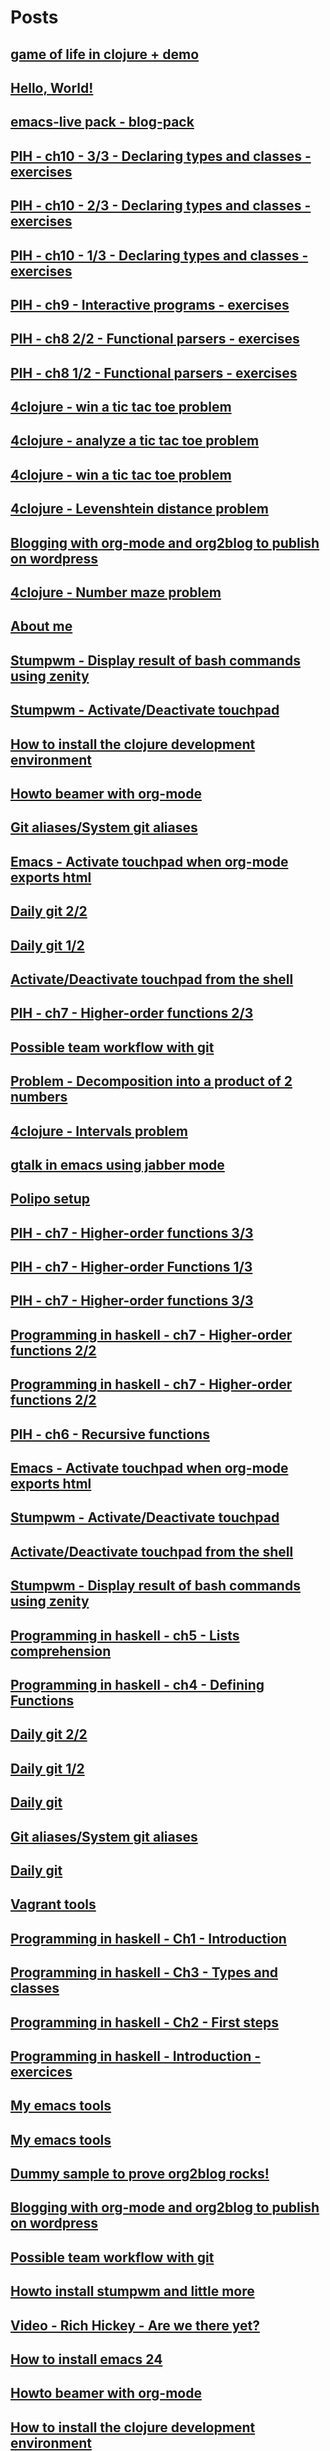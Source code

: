* Posts
** [[file:/home/tony/org/clojure/clj-of-life.org][game of life in clojure + demo]]
:PROPERTIES:
:POSTID: 1088
:POST_DATE: 20130501T15:12:00+0000
:Published: Yes
:END:
** [[file:/home/tony/org/test/test.org][Hello, World!]]
:PROPERTIES:
:POSTID: 1082
:POST_DATE: 20130501T12:44:00+0000
:Published: No
:END:
** [[file:/home/tony/org/articles/blog-pack.org][emacs-live pack - blog-pack]]
:PROPERTIES:
:POSTID: 1069
:POST_DATE: 20130428T22:46:00+0000
:Published: Yes
:END:
** [[file:/home/tony/org/haskell/programming-in-haskell/chapter10-3of3.org][PIH - ch10 - 3/3 - Declaring types and classes - exercises]]
:PROPERTIES:
:POSTID: 1068
:POST_DATE: 20130428T19:11:12+0000
:Published: No
:END:
** [[file:/home/tony/org/haskell/programming-in-haskell/chapter10-2of3.org][PIH - ch10 - 2/3 - Declaring types and classes - exercises]]
:PROPERTIES:
:POSTID: 1064
:POST_DATE: 20130501T10:49:00+0000
:Published: Yes
:END:
** [[file:/home/tony/org/haskell/programming-in-haskell/chapter10-1of3.org][PIH - ch10 - 1/3 - Declaring types and classes - exercises]]
:PROPERTIES:
:POSTID: 1050
:POST_DATE: 20130427T13:55:00+0000
:Published: Yes
:END:
** [[file:/home/tony/org/haskell/programming-in-haskell/chapter9.org][PIH - ch9 - Interactive programs - exercises]]
:PROPERTIES:
:POSTID: 1039
:POST_DATE: 20130425T19:56:00+0000
:Published: Yes
:END:
** [[file:/home/tony/org/haskell/programming-in-haskell/chapter8-2of2.org][PIH - ch8 2/2 - Functional parsers - exercises]]
:PROPERTIES:
:POSTID: 1015
:POST_DATE: 20130414T15:23:00+0000
:Published: Yes
:END:
** [[file:/home/tony/org/haskell/programming-in-haskell/chapter8-1of2.org][PIH - ch8 1/2 - Functional parsers - exercises]]
:PROPERTIES:
:POSTID: 997
:POST_DATE: 20130413T17:14:00+0000
:Published: Yes
:END:
** [[file:/home/tony/org/clojure/4clojure-119-win-a-tic-tac-toe.org][4clojure - win a tic tac toe problem]]
:PROPERTIES:
:POSTID: 983
:POST_DATE: 20130131T07:32:00+0000
:Published: Yes
:END:
** [[file:/home/tony/org/clojure/4clojure-73-analyze-a-tic-tac-toe-board.org][4clojure - analyze a tic tac toe problem]]
:PROPERTIES:
:POSTID: 984
:POST_DATE: 20130129T23:32:00+0000
:Published: Yes
:END:
** [[file:/home/tony/org/clojure/4clojure-73-win-a-tic-tac-toe.org][4clojure - win a tic tac toe problem]]
:PROPERTIES:
:POSTID: 983
:POST_DATE: 20130129T23:13:05+0000
:Published: No
:END:
** [[file:/home/tony/org/clojure/4clojure-101.org][4clojure - Levenshtein distance problem]]
:PROPERTIES:
:POSTID: 962
:POST_DATE: 20130201T07:31:49+0000
:Published: Yes
:END:
** [[file:/home/tony/repo/perso/my-org-files/articles/blogging-with-org-mode-and-org2blog.org][Blogging with org-mode and org2blog to publish on wordpress]]
:PROPERTIES:
:POSTID: 586
:POST_DATE: 20121222T18:53:00+0000
:Published: Yes
:END:
** [[file:/home/tony/org/clojure/4clojure-106.org][4clojure - Number maze problem]]
:PROPERTIES:
:POSTID: 946
:POST_DATE: 20130128T18:29:00+0000
:Published: Yes
:END:
** [[file:/home/tony/repo/perso/my-org-files/about-me.org][About me]]
:PROPERTIES:
:POSTID: 3
:POST_DATE: 20121222T13:20:00+0000
:Published: Yes
:END:
** [[file:/home/tony/repo/perso/my-org-files/howto/stumpwm-zenity.org][Stumpwm - Display result of bash commands using zenity]]
:PROPERTIES:
:POSTID: 746
:POST_DATE: 20121231T18:50:00+0000
:Published: Yes
:END:
** [[file:/home/tony/repo/perso/my-org-files/howto/stumpwm-touchpad.org][Stumpwm - Activate/Deactivate touchpad]]
:PROPERTIES:
:POSTID: 763
:POST_DATE: 20121229T14:43:00+0000
:Published: Yes
:END:
** [[file:/home/tony/repo/perso/my-org-files/howto/howto-install-clojure.org][How to install the clojure development environment]]
:PROPERTIES:
:POSTID: 449
:POST_DATE: 20121222T13:20:00+0000
:Published: Yes
:END:
** [[file:/home/tony/repo/perso/my-org-files/howto/howto-beamer-with-org-mode.org][Howto beamer with org-mode]]
:PROPERTIES:
:POSTID: 412
:POST_DATE: 20121222T13:20:00+0000
:Published: Yes
:END:
** [[file:/home/tony/repo/perso/my-org-files/howto/git-aliases.org][Git aliases/System git aliases]]
:PROPERTIES:
:POSTID: 686
:POST_DATE: 20121225T16:31:00+0000
:Published: Yes
:END:
** [[file:/home/tony/repo/perso/my-org-files/howto/emacs-touchpad.org][Emacs - Activate touchpad when org-mode exports html]]
:PROPERTIES:
:POSTID: 774
:POST_DATE: 20130101T11:40:00+0000
:Published: Yes
:END:
** [[file:/home/tony/repo/perso/my-org-files/howto/daily-git-2-of-2.org][Daily git 2/2]]
:PROPERTIES:
:POSTID: 717
:POST_DATE: 20121230T11:21:00+0000
:Published: Yes
:END:
** [[file:/home/tony/repo/perso/my-org-files/howto/daily-git-1-of-2.org][Daily git 1/2]]
:PROPERTIES:
:POSTID: 675
:POST_DATE: 20121228T12:18:00+0000
:Published: Yes
:END:
** [[file:/home/tony/repo/perso/my-org-files/howto/activate-or-deactivate-touchpad.org][Activate/Deactivate touchpad from the shell]]
:PROPERTIES:
:POSTID: 755
:POST_DATE: 20121229T12:49:00+0000
:Published: Yes
:END:
** [[file:/home/tony/org/haskell/programming-in-haskell/chapter7-2of3.org][PIH - ch7 - Higher-order functions 2/3]]
:PROPERTIES:
:POSTID: 903
:POST_DATE: 20130105T14:53:00+0000
:Published: Yes
:END:
** [[file:/home/tony/repo/perso/my-org-files/howto/possible-team-workflow-with-git.org][Possible team workflow with git]]
:PROPERTIES:
:POSTID: 353
:POST_DATE: 20121222T13:20:00+0000
:Published: Yes
:END:
** [[file:/home/tony/org/haskell/random-exercises/decomposition-in-product-couples-for-integer.org][Problem - Decomposition into a product of 2 numbers]]
:PROPERTIES:
:POSTID: 970
:POST_DATE: 20130129T19:11:00+0000
:Published: Yes
:END:
** [[file:/home/tony/org/clojure/4clojure-171.org][4clojure - Intervals problem]]
:PROPERTIES:
:POSTID: 938
:POST_DATE: 20130127T00:02:00+0000
:Published: Yes
:END:
** [[file:/home/tony/org/articles/emacs-jabber.org][gtalk in emacs using jabber mode]]
:PROPERTIES:
:POSTID: 926
:POST_DATE: 20130113T17:42:00+0000
:Published: Yes
:END:
** [[file:/home/tony/org/howto/polipo.org][Polipo setup]]
:PROPERTIES:
:POSTID: 923
:POST_DATE: 20130112T02:30:00+0000
:Published: Yes
:END:
** [[file:/home/tony/org/haskell/programming-in-haskell/chapter7-3of3.org][PIH - ch7 - Higher-order functions 3/3]]
:PROPERTIES:
:POSTID: 914
:POST_DATE: 20130108T18:56:00+0000
:Published: Yes
:END:
** [[file:/home/tony/repo/perso/my-org-files/haskell/programming-in-haskell/chapter7-1of3.org][PIH - ch7 - Higher-order Functions 1/3]]
:PROPERTIES:
:POSTID: 886
:POST_DATE: 20130105T13:07:00+0000
:Published: Yes
:END
** [[file:/home/tony/repo/perso/my-org-files/haskell/programming-in-haskell/chapter7-2of3.org][PIH - ch7 - Higher-order functions 2/3]]
:PROPERTIES:
:POSTID: 903
:POST_DATE: 20130105T14:53:00+0000
:Published: Yes
:END:
** [[file:/home/tony/repo/perso/my-org-files/haskell/programming-in-haskell/chapter7-3of3.org][PIH - ch7 - Higher-order functions 3/3]]
:PROPERTIES:
:POSTID: 914
:POST_DATE: 20130107T20:47:00+0000
:Published: No
:END:
** [[file:/home/tony/repo/perso/my-org-files/haskell/programming-in-haskell/chapter7-2of2.org][Programming in haskell - ch7 - Higher-order functions 2/2]]
:PROPERTIES:
:POSTID: 903
:POST_DATE: 20130105T14:53:00+0000
:Published: No
:END:
** [[file:/home/tony/org/haskell/programming-in-haskell/chapter7-2of2.org][Programming in haskell - ch7 - Higher-order functions 2/2]]
:PROPERTIES:
:POSTID: 903
:POST_DATE: 20130105T14:53:00+0000
:Published: No
:END:
** [[file:/home/tony/org/haskell/programming-in-haskell/chapter6.org][PIH - ch6 - Recursive functions]]
:PROPERTIES:
:POSTID: 835
:POST_DATE: 20130102T19:16:00+0000
:Published: Yes
:END:
** [[file:/home/tony/org/howto/emacs-touchpad.org][Emacs - Activate touchpad when org-mode exports html]]
:PROPERTIES:
:POSTID: 774
:POST_DATE: 20130101T11:40:00+0000
:Published: Yes
:END:
** [[file:/home/tony/org/howto/stumpwm-touchpad.org][Stumpwm - Activate/Deactivate touchpad]]
:PROPERTIES:
:POSTID: 763
:POST_DATE: 20121229T14:43:00+0000
:Published: Yes
:END:
** [[file:/home/tony/org/howto/activate-or-deactivate-touchpad.org][Activate/Deactivate touchpad from the shell]]
:PROPERTIES:
:POSTID: 755
:POST_DATE: 20121229T12:49:00+0000
:Published: Yes
:END:
** [[file:/home/tony/org/howto/stumpwm-zenity.org][Stumpwm - Display result of bash commands using zenity]]
:PROPERTIES:
:POSTID: 746
:POST_DATE: 20121231T18:50:00+0000
:Published: Yes
:END:
** [[file:/home/tony/org/haskell/programming-in-haskell/chapter5.org][Programming in haskell - ch5 - Lists comprehension]]
:PROPERTIES:
:POSTID: 734
:POST_DATE: 20121227T22:45:00+0000
:Published: Yes
:END:
** [[file:/home/tony/org/haskell/programming-in-haskell/chapter4.org][Programming in haskell - ch4 - Defining Functions]]
:PROPERTIES:
:POSTID: 728
:POST_DATE: 20121226T22:09:00+0000
:Published: Yes
:END:
** [[file:/home/tony/org/howto/daily-git-2-of-2.org][Daily git 2/2]]
:PROPERTIES:
:POSTID: 717
:POST_DATE: 20130128T20:42:28+0000
:Published: Yes
:END:
** [[file:/home/tony/org/howto/daily-git-1-of-2.org][Daily git 1/2]]
:PROPERTIES:
:POSTID: 675
:POST_DATE: 20121228T12:18:00+0000
:Published: Yes
:END:
** [[file:/home/tony/org/howto/daily-git.org][Daily git]]
:PROPERTIES:
:POSTID:   675
:POST_DATE: 20121225T15:09:00+0000
:Published: No
:END:
** [[file:/home/tony/org/howto/git-aliases.org][Git aliases/System git aliases]]
:PROPERTIES:
:POSTID: 686
:POST_DATE: 20121225T16:31:00+0000
:Published: Yes
:END:
** [[file:/home/tony/org/howto/dayly-git.org][Daily git]]
:PROPERTIES:
:POSTID:   675
:POST_DATE: 20121225T15:09:00+0000
:Published: No
:END:
** [[file:/home/tony/org/howto/howto-vagrant-tools.org][Vagrant tools]]
:PROPERTIES:
:POSTID:   659
:POST_DATE: 20121224T20:16:00+0000
:Published: Yes
:END:
** [[file:/home/tony/org/haskell/programming-in-haskell/chapter1.org][Programming in haskell - Ch1 - Introduction]]
:PROPERTIES:
:POSTID: 632
:POST_DATE: 20121223T17:52:00+0000
:Published: Yes
:END:
** [[file:/home/tony/org/haskell/programming-in-haskell/chapter3.org][Programming in haskell - Ch3 - Types and classes]]
:PROPERTIES:
:POSTID: 654
:POST_DATE: 20121224T19:35:00+0000
:Published: Yes
:END:
** [[file:/home/tony/org/haskell/programming-in-haskell/chapter2.org][Programming in haskell - Ch2 - First steps]]
:PROPERTIES:
:POSTID: 645
:POST_DATE: 20121224T13:59:00+0000
:Published: Yes
:END:
** [[file:/home/tony/org/haskell/programming-in-haskell/intro.org][Programming in haskell - Introduction - exercices]]
:PROPERTIES:
:POSTID:   632
:POST_DATE: 20121223T17:52:00+0000
:Published: Yes
:END:
** [[file:/home/tony/org/articles/my-emacs-tools.org][My emacs tools]]
:PROPERTIES:
:POSTID:   607
:POST_DATE: 20121223T11:15:00+0000
:Published: Yes
:END:
** [[file:/home/tony/org/articles/forking-emacs-live.org][My emacs tools]]
:PROPERTIES:
:POSTID:   607
:POST_DATE: 20121223T11:15:35+0000
:Published: No
:END:
** [[file:/home/tony/org/articles/resources/org/dummy.org][Dummy sample to prove org2blog rocks!]]
:PROPERTIES:
:POSTID:   589
:POST_DATE: 20121222T19:00:48+0000
:Published: No
:END:
** [[file:/home/tony/org/articles/blogging-with-org-mode-and-org2blog.org][Blogging with org-mode and org2blog to publish on wordpress]]
:PROPERTIES:
:POSTID: 586
:POST_DATE: 20121222T18:53:00+0000
:Published: Yes
:END:
** [[file:/home/tony/org/howto/possible-team-workflow-with-git.org][Possible team workflow with git]]
:PROPERTIES:
:POSTID: 353
:POST_DATE: 20121222T13:20:00+0000
:Published: Yes
:END:
** [[file:/home/tony/org/howto/howto-install-stumpwm.org][Howto install stumpwm and little more]]
:PROPERTIES:
:POSTID:   380
:POST_DATE: 20121222T13:20:00+0000
:Published: Yes
:END:
** [[file:/home/tony/org/video-rich-hikey-are-we-there-yet.org][Video - Rich Hickey - Are we there yet?]]
:PROPERTIES:
:POSTID:   378
:POST_DATE: 20121222T13:20:00+0000
:Published: Yes
:END:
** [[file:/home/tony/org/howto/howto-install-emacs24-with-some-mode.org][How to install emacs 24]]
:PROPERTIES:
:POSTID:   440
:POST_DATE: 20121222T13:20:00+0000
:Published: Yes
:END:
** [[file:/home/tony/org/howto/howto-beamer-with-org-mode.org][Howto beamer with org-mode]]
:PROPERTIES:
:POSTID: 412
:POST_DATE: 20121222T13:20:00+0000
:Published: Yes
:END:
** [[file:/home/tony/org/howto/howto-install-clojure.org][How to install the clojure development environment]]
:PROPERTIES:
:POSTID: 449
:POST_DATE: 20121222T13:20:00+0000
:Published: Yes
:END:
** [[file:/home/tony/org/howto/howto-one-way-to-solve-a-pb-in-clojure.org][One way to solve a problem in clojure]]
:PROPERTIES:
:POSTID: 461
:POST_DATE: 20121222T13:20:00+0000
:Published: Yes
:END:
** [[file:/home/tony/org/howto/howto-bootstrap-a-clojure-project.org][How to bootstrap a clojure project]]
:PROPERTIES:
:POSTID: 454
:POST_DATE: 20121222T13:20:00+0000
:Published: Yes
:END:
** [[file:/home/tony/org/about-me.org][About me]]
:PROPERTIES:
:POSTID: 2
:POST_DATE: 20121222T13:20:00+0000
:Published: Yes
:END:
** [[file:/home/tony/org/clodiuno/howto-clodiuno.org][Arduino/Clodiuno - My first steps]]
:PROPERTIES:
:POSTID:   470
:POST_DATE: 20121222T13:20:00+0000
:Published: Yes
:END:
** [[file:/home/tony/org/clodiuno/on-off.org][Arduino/Clodiuno - command a LED from the clojure REPL]]
:PROPERTIES:
:POSTID: 481
:POST_DATE: 20121222T13:20:00+0000
:Published: Yes
:END:
** [[file:/home/tony/org/clodiuno/hello-world-in-morse.org][Hello world in morse with clodiuno]]
:PROPERTIES:
:POSTID: 492
:POST_DATE: 20121222T13:20:00+0000
:Published: Yes
:END:
** [[file:/home/tony/org/setup-asus-zenbook.org][Setup the asus zenbook]]
:PROPERTIES:
:POSTID:   517
:POST_DATE: 20121222T13:20:00+0000
:Published: Yes
:END:
